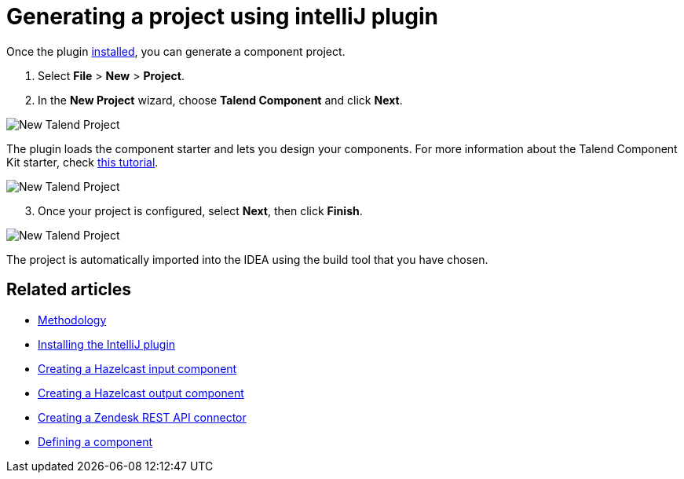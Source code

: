 = Generating a project using intelliJ plugin
:page-partial:

Once the plugin xref:tutorial-talend-intellij-plugin-usage.adoc[installed], you can generate a component project.

. Select *File* > *New* > *Project*.
. In the *New Project* wizard, choose *Talend Component* and click *Next*.

image::intellij/plugin/new-project_1.png[New Talend Project]

The plugin loads the component starter and lets you design your components.
For more information about the Talend Component Kit starter, check xref:tutorial-generate-project-using-starter.adoc[this tutorial].

image::intellij/plugin/new-project_2.png[New Talend Project]

[start=3]
. Once your project is configured, select *Next*, then click *Finish*.

image::intellij/plugin/new-project_3.png[New Talend Project]

The project is automatically imported into the IDEA using the build tool that you have chosen.

ifeval::["{backend}" == "html5"]
[role="relatedlinks"]
== Related articles
- xref:methodology-creating-components.adoc[Methodology]
- xref:tutorial-talend-intellij-plugin-usage.adoc[Installing the IntelliJ plugin]
- xref:tutorial-create-an-input-component.adoc[Creating a Hazelcast input component]
- xref:tutorial-create-an-output-component.adoc[Creating a Hazelcast output component]
- xref:tutorial-create-components-rest-api.adoc[Creating a Zendesk REST API connector]
- xref:component-definition.adoc[Defining a component]
endif::[]
